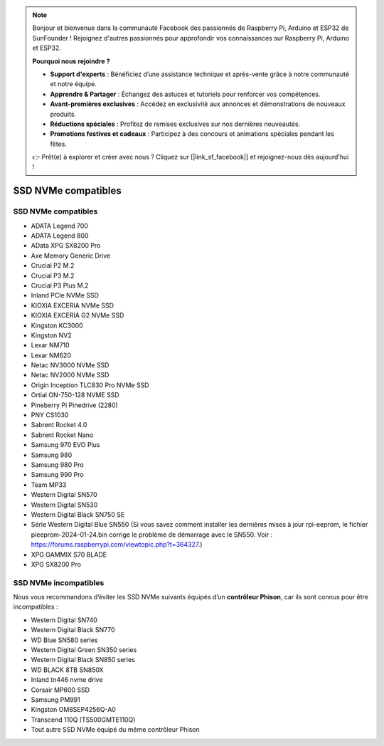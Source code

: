 .. note::

    Bonjour et bienvenue dans la communauté Facebook des passionnés de Raspberry Pi, Arduino et ESP32 de SunFounder ! Rejoignez d'autres passionnés pour approfondir vos connaissances sur Raspberry Pi, Arduino et ESP32.

    **Pourquoi nous rejoindre ?**

    - **Support d'experts** : Bénéficiez d’une assistance technique et après-vente grâce à notre communauté et notre équipe.
    - **Apprendre & Partager** : Échangez des astuces et tutoriels pour renforcer vos compétences.
    - **Avant-premières exclusives** : Accédez en exclusivité aux annonces et démonstrations de nouveaux produits.
    - **Réductions spéciales** : Profitez de remises exclusives sur nos dernières nouveautés.
    - **Promotions festives et cadeaux** : Participez à des concours et animations spéciales pendant les fêtes.

    👉 Prêt(e) à explorer et créer avec nous ? Cliquez sur [|link_sf_facebook|] et rejoignez-nous dès aujourd’hui !

SSD NVMe compatibles
========================

SSD NVMe compatibles
---------------------------

* ADATA Legend 700
* ADATA Legend 800
* AData XPG SX8200 Pro

* Axe Memory Generic Drive

* Crucial P2 M.2
* Crucial P3 M.2
* Crucial P3 Plus M.2

* Inland PCIe NVMe SSD

* KIOXIA EXCERIA NVMe SSD
* KIOXIA EXCERIA G2 NVMe SSD

* Kingston KC3000
* Kingston NV2

* Lexar NM710
* Lexar NM620

* Netac NV3000 NVMe SSD
* Netac NV2000 NVMe SSD

* Origin Inception TLC830 Pro NVMe SSD
* Ortial ON-750-128 NVME SSD

* Pineberry Pi Pinedrive (2280)

* PNY CS1030

* Sabrent Rocket 4.0
* Sabrent Rocket Nano

* Samsung 970 EVO Plus
* Samsung 980
* Samsung 980 Pro
* Samsung 990 Pro

* Team MP33

* Western Digital SN570
* Western Digital SN530
* Western Digital Black SN750 SE
* Série Western Digital Blue SN550 (Si vous savez comment installer les dernières mises à jour rpi-eeprom, le fichier pieeprom-2024-01-24.bin corrige le problème de démarrage avec le SN550. Voir : https://forums.raspberrypi.com/viewtopic.php?t=364327.)

* XPG GAMMIX S70 BLADE  
* XPG SX8200 Pro  

SSD NVMe incompatibles
--------------------------

Nous vous recommandons d’éviter les SSD NVMe suivants équipés d’un **contrôleur Phison**, car ils sont connus pour être incompatibles :

* Western Digital SN740
* Western Digital Black SN770
* WD Blue SN580 series
* Western Digital Green SN350 series
* Western Digital Black SN850 series
* WD BLACK 8TB SN850X
* Inland tn446 nvme drive
* Corsair MP600 SSD
* Samsung PM991
* Kingston OM8SEP4256Q-A0
* Transcend 110Q (TS500GMTE110Q)
* Tout autre SSD NVMe équipé du même contrôleur Phison
